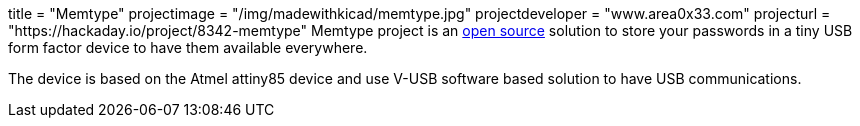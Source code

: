 +++
title = "Memtype"
projectimage = "/img/madewithkicad/memtype.jpg"
projectdeveloper = "www.area0x33.com"
projecturl = "https://hackaday.io/project/8342-memtype"
+++
Memtype project is an link:https://github.com/jim17/memtype/tree/master/schematic_pcb/electronic_design_kicad[open source] solution to store your passwords in a tiny USB form factor device to have them available everywhere.

The device is based on the Atmel attiny85 device and use V-USB software based solution to have USB communications.

